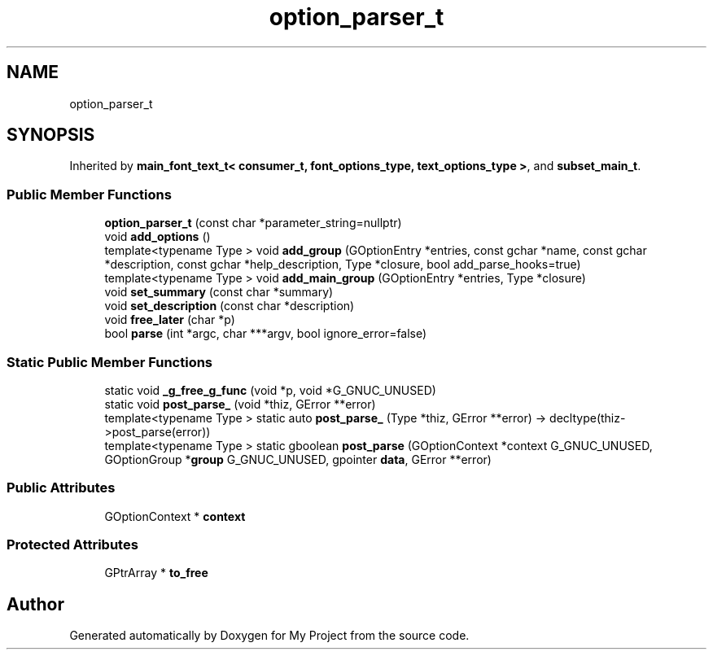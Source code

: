 .TH "option_parser_t" 3 "Wed Feb 1 2023" "Version Version 0.0" "My Project" \" -*- nroff -*-
.ad l
.nh
.SH NAME
option_parser_t
.SH SYNOPSIS
.br
.PP
.PP
Inherited by \fBmain_font_text_t< consumer_t, font_options_type, text_options_type >\fP, and \fBsubset_main_t\fP\&.
.SS "Public Member Functions"

.in +1c
.ti -1c
.RI "\fBoption_parser_t\fP (const char *parameter_string=nullptr)"
.br
.ti -1c
.RI "void \fBadd_options\fP ()"
.br
.ti -1c
.RI "template<typename Type > void \fBadd_group\fP (GOptionEntry *entries, const gchar *name, const gchar *description, const gchar *help_description, Type *closure, bool add_parse_hooks=true)"
.br
.ti -1c
.RI "template<typename Type > void \fBadd_main_group\fP (GOptionEntry *entries, Type *closure)"
.br
.ti -1c
.RI "void \fBset_summary\fP (const char *summary)"
.br
.ti -1c
.RI "void \fBset_description\fP (const char *description)"
.br
.ti -1c
.RI "void \fBfree_later\fP (char *p)"
.br
.ti -1c
.RI "bool \fBparse\fP (int *argc, char ***argv, bool ignore_error=false)"
.br
.in -1c
.SS "Static Public Member Functions"

.in +1c
.ti -1c
.RI "static void \fB_g_free_g_func\fP (void *p, void *G_GNUC_UNUSED)"
.br
.ti -1c
.RI "static void \fBpost_parse_\fP (void *thiz, GError **error)"
.br
.ti -1c
.RI "template<typename Type > static auto \fBpost_parse_\fP (Type *thiz, GError **error) \-> decltype(thiz\->post_parse(error))"
.br
.ti -1c
.RI "template<typename Type > static gboolean \fBpost_parse\fP (GOptionContext *context G_GNUC_UNUSED, GOptionGroup *\fBgroup\fP G_GNUC_UNUSED, gpointer \fBdata\fP, GError **error)"
.br
.in -1c
.SS "Public Attributes"

.in +1c
.ti -1c
.RI "GOptionContext * \fBcontext\fP"
.br
.in -1c
.SS "Protected Attributes"

.in +1c
.ti -1c
.RI "GPtrArray * \fBto_free\fP"
.br
.in -1c

.SH "Author"
.PP 
Generated automatically by Doxygen for My Project from the source code\&.
